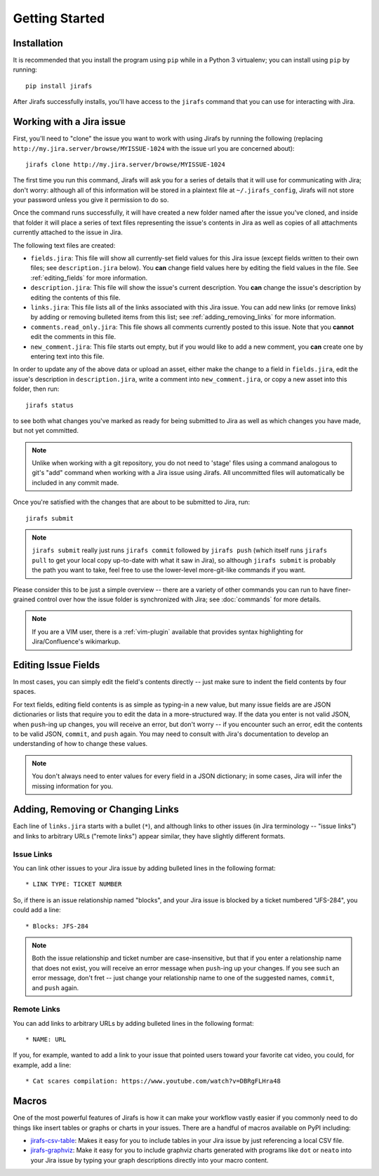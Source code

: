 Getting Started
===============

Installation
------------

It is recommended that you install the program using ``pip`` while in a
Python 3 virtualenv;  you can install using ``pip`` by running::

    pip install jirafs

After Jirafs successfully installs, you'll have access to the ``jirafs``
command that you can use for interacting with Jira.

Working with a Jira issue
-------------------------

First, you'll need to "clone" the issue you want to work with using
Jirafs by running the following
(replacing ``http://my.jira.server/browse/MYISSUE-1024`` with the
issue url you are concerned about)::

    jirafs clone http://my.jira.server/browse/MYISSUE-1024

The first time you run this command, Jirafs will ask you for a series of details
that it will use for communicating with Jira; don't worry: although all of this
information will be stored in a plaintext file at ``~/.jirafs_config``, Jirafs will
not store your password unless you give it permission to do so.

Once the command runs successfully, it will have created a new folder named
after the issue you've cloned, and inside that folder it will place a series of
text files representing the issue's contents in Jira as well as copies of
all attachments currently attached to the issue in Jira.

The following text files are created:

* ``fields.jira``:  This file will show all currently-set field values
  for this Jira issue (except fields written to their own files; see
  ``description.jira`` below).  You **can** change field values here
  by editing the field values in the file.  See :ref:`editing_fields`
  for more information.
* ``description.jira``: This file will show the issue's current
  description.  You **can** change the issue's description by editing
  the contents of this file.
* ``links.jira``: This file lists all of the links associated with this
  Jira issue.  You can add new links (or remove links) by adding or
  removing bulleted items from this list; see :ref:`adding_removing_links`
  for more information.
* ``comments.read_only.jira``: This file shows all comments currently
  posted to this issue.  Note that you **cannot** edit the comments in
  this file.
* ``new_comment.jira``: This file starts out empty, but if you would
  like to add a new comment, you **can** create one by entering text
  into this file.

In order to update any of the above data or upload an asset, either
make the change to a field in ``fields.jira``, edit the issue's
description in ``description.jira``, write a comment into
``new_comment.jira``, or copy a new asset into this folder, then run::

    jirafs status

to see both what changes you've marked as ready for being submitted
to Jira as well as which changes you have made, but not yet committed.

.. note::

   Unlike when working with a git repository, you do not need to 'stage'
   files using a command analogous to git's "add" command when working with
   a Jira issue using Jirafs.  All uncommitted files will
   automatically be included in any commit made.

Once you're satisfied with the changes that are about to be submitted to
Jira, run::

    jirafs submit

.. note::

   ``jirafs submit`` really just runs ``jirafs commit`` followed by
   ``jirafs push`` (which itself runs ``jirafs pull`` to get your
   local copy up-to-date with what it saw in Jira), so although
   ``jirafs submit`` is probably the path you want to take, feel
   free to use the lower-level more-git-like commands if you want.

Please consider this to be just a simple overview -- there are a
variety of other commands you can run to have finer-grained control
over how the issue folder is synchronized with Jira; see :doc:`commands`
for more details.

.. note::

   If you are a VIM user, there is a :ref:`vim-plugin`  available that provides
   syntax highlighting for Jira/Confluence's wikimarkup.

.. _editing_fields:

Editing Issue Fields
--------------------

In most cases, you can simply edit the field's contents directly -- just
make sure to indent the field contents by four spaces.

For text fields, editing field contents is as simple as typing-in a new
value, but many issue fields are are JSON dictionaries or lists that
require you to edit the data in a more-structured way.  If the data
you enter is not valid JSON, when ``push``-ing up changes, you will
receive an error, but don't worry -- if you encounter such an error, edit
the contents to be valid JSON, ``commit``, and ``push`` again.  You 
may need to consult with Jira's documentation to develop an understanding
of how to change these values.

.. note::

   You don't always need to enter values for every field in a JSON
   dictionary; in some cases, Jira will infer the missing information
   for you.

.. _adding_removing_links:

Adding, Removing or Changing Links
----------------------------------

Each line of ``links.jira`` starts with a bullet (``*``), and although 
links to other issues (in Jira terminology -- "issue links") and links
to arbitrary URLs ("remote links") appear similar, they have slightly
different formats.

Issue Links
~~~~~~~~~~~

You can link other issues to your Jira issue by adding bulleted lines in
the following format::

    * LINK TYPE: TICKET NUMBER

So, if there is an issue relationship named "blocks", and your Jira issue
is blocked by a ticket numbered "JFS-284", you could add a line::

    * Blocks: JFS-284


.. note::

   Both the issue relationship and ticket number are case-insensitive,
   but that if you enter a relationship name that does not exist, you will
   receive an error message when ``push``-ing up your changes.  If you see
   such an error message, don't fret -- just change your relationship name
   to one of the suggested names, ``commit``, and ``push`` again.

Remote Links
~~~~~~~~~~~~

You can add links to arbitrary URLs by adding bulleted lines in the following
format::

    * NAME: URL

If you, for example, wanted to add a link to your issue that pointed users
toward your favorite cat video, you could, for example, add a line::

    * Cat scares compilation: https://www.youtube.com/watch?v=DBRgFLHra48

Macros
------

One of the most powerful features of Jirafs is how it can make your workflow
vastly easier if you commonly need to do things like insert tables or
graphs or charts in your issues.  There are a handful of macros available
on PyPI including:

* `jirafs-csv-table <https://github.com/coddingtonbear/jirafs-csv-table>`_:
  Makes it easy for you to include tables in your Jira issue by just
  referencing a local CSV file.
* `jirafs-graphviz <https://github.com/coddingtonbear/jirafs-graphviz>`_:
  Make it easy for you to include graphviz charts generated with programs
  like ``dot`` or ``neato`` into your Jira issue by typing your graph
  descriptions directly into your macro content.
